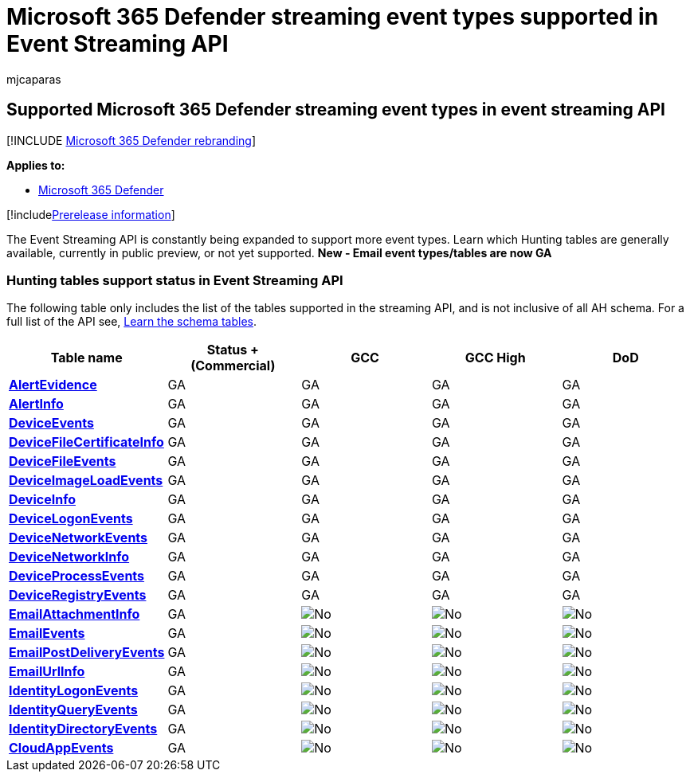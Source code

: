= Microsoft 365 Defender streaming event types supported in Event Streaming API
:audience: ITPro
:author: mjcaparas
:description: Learn which streaming event types (tables) are supported by the streaming API
:keywords: raw data export, Streaming API, API, Event hubs, Azure storage, storage account, Hunting, raw data sharing
:manager: dansimp
:ms.author: macapara
:ms.collection: M365-security-compliance
:ms.localizationpriority: medium
:ms.mktglfcycl: deploy
:ms.pagetype: security
:ms.service: microsoft-365-security
:ms.sitesec: library
:ms.subservice: m365d
:ms.topic: article
:search.appverid: met150
:search.product: eADQiWindows 10XVcnh

== Supported Microsoft 365 Defender streaming event types in event streaming API

[!INCLUDE xref:../../includes/microsoft-defender.adoc[Microsoft 365 Defender rebranding]]

*Applies to:*

* https://go.microsoft.com/fwlink/?linkid=2118804[Microsoft 365 Defender]

[!includexref:../../includes/prerelease.adoc[Prerelease information]]

The Event Streaming API is constantly being expanded to support more event types.
Learn which Hunting tables are generally available, currently in public preview, or not yet supported.
*New - Email event types/tables are now GA*

=== Hunting tables support status in Event Streaming API

The following table only includes the list of the tables supported in the streaming API, and is not inclusive of all AH schema.
For a full list of the API see, link:advanced-hunting-schema-tables.md#learn-the-schema-tables[Learn the schema tables].

|===
| Table name | Status + (Commercial) | GCC | GCC High | DoD

| *xref:advanced-hunting-alertevidence-table.adoc[AlertEvidence]*
| GA
| GA
| GA
| GA

| *xref:advanced-hunting-alertinfo-table.adoc[AlertInfo]*
| GA
| GA
| GA
| GA

| *xref:advanced-hunting-deviceevents-table.adoc[DeviceEvents]*
| GA
| GA
| GA
| GA

| *xref:advanced-hunting-DeviceFileCertificateInfo-table.adoc[DeviceFileCertificateInfo]*
| GA
| GA
| GA
| GA

| *xref:advanced-hunting-devicefileevents-table.adoc[DeviceFileEvents]*
| GA
| GA
| GA
| GA

| *xref:advanced-hunting-deviceimageloadevents-table.adoc[DeviceImageLoadEvents]*
| GA
| GA
| GA
| GA

| *xref:advanced-hunting-deviceinfo-table.adoc[DeviceInfo]*
| GA
| GA
| GA
| GA

| *xref:advanced-hunting-devicelogonevents-table.adoc[DeviceLogonEvents]*
| GA
| GA
| GA
| GA

| *xref:advanced-hunting-devicenetworkevents-table.adoc[DeviceNetworkEvents]*
| GA
| GA
| GA
| GA

| *xref:advanced-hunting-devicenetworkinfo-table.adoc[DeviceNetworkInfo]*
| GA
| GA
| GA
| GA

| *xref:advanced-hunting-deviceprocessevents-table.adoc[DeviceProcessEvents]*
| GA
| GA
| GA
| GA

| *xref:advanced-hunting-deviceregistryevents-table.adoc[DeviceRegistryEvents]*
| GA
| GA
| GA
| GA

| *xref:advanced-hunting-emailattachmentinfo-table.adoc[EmailAttachmentInfo]*
| GA
| image:../defender-endpoint/images/svg/check-no.svg[No]
| image:../defender-endpoint/images/svg/check-no.svg[No]
| image:../defender-endpoint/images/svg/check-no.svg[No]

| *xref:advanced-hunting-emailevents-table.adoc[EmailEvents]*
| GA
| image:../defender-endpoint/images/svg/check-no.svg[No]
| image:../defender-endpoint/images/svg/check-no.svg[No]
| image:../defender-endpoint/images/svg/check-no.svg[No]

| *xref:advanced-hunting-emailpostdeliveryevents-table.adoc[EmailPostDeliveryEvents]*
| GA
| image:../defender-endpoint/images/svg/check-no.svg[No]
| image:../defender-endpoint/images/svg/check-no.svg[No]
| image:../defender-endpoint/images/svg/check-no.svg[No]

| *xref:advanced-hunting-emailurlinfo-table.adoc[EmailUrlInfo]*
| GA
| image:../defender-endpoint/images/svg/check-no.svg[No]
| image:../defender-endpoint/images/svg/check-no.svg[No]
| image:../defender-endpoint/images/svg/check-no.svg[No]

| *xref:advanced-hunting-identitylogonevents-table.adoc[IdentityLogonEvents]*
| GA
| image:../defender-endpoint/images/svg/check-no.svg[No]
| image:../defender-endpoint/images/svg/check-no.svg[No]
| image:../defender-endpoint/images/svg/check-no.svg[No]

| *xref:advanced-hunting-identityqueryevents-table.adoc[IdentityQueryEvents]*
| GA
| image:../defender-endpoint/images/svg/check-no.svg[No]
| image:../defender-endpoint/images/svg/check-no.svg[No]
| image:../defender-endpoint/images/svg/check-no.svg[No]

| *xref:advanced-hunting-identitydirectoryevents-table.adoc[IdentityDirectoryEvents]*
| GA
| image:../defender-endpoint/images/svg/check-no.svg[No]
| image:../defender-endpoint/images/svg/check-no.svg[No]
| image:../defender-endpoint/images/svg/check-no.svg[No]

| *xref:advanced-hunting-cloudappevents-table.adoc[CloudAppEvents]*
| GA
| image:../defender-endpoint/images/svg/check-no.svg[No]
| image:../defender-endpoint/images/svg/check-no.svg[No]
| image:../defender-endpoint/images/svg/check-no.svg[No]
|===
